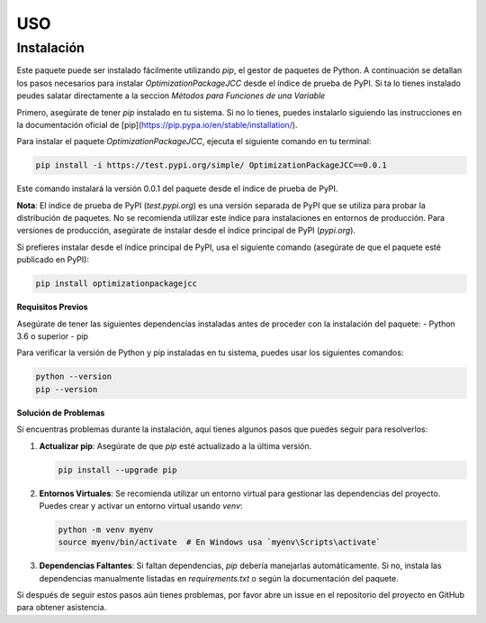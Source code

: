 USO
=====

.. _Instalación:

Instalación
------------

Este paquete puede ser instalado fácilmente utilizando `pip`, el gestor de paquetes de Python. A continuación se detallan los pasos necesarios para instalar `OptimizationPackageJCC` desde el índice de prueba de PyPI. Si ta lo tienes instalado peudes salatar directamente a la seccion `Métodos para Funciones de una Variable`

Primero, asegúrate de tener `pip` instalado en tu sistema. Si no lo tienes, puedes instalarlo siguiendo las instrucciones en la documentación oficial de [pip](https://pip.pypa.io/en/stable/installation/).

Para instalar el paquete `OptimizationPackageJCC`, ejecuta el siguiente comando en tu terminal:

.. code-block:: bash

    pip install -i https://test.pypi.org/simple/ OptimizationPackageJCC==0.0.1

Este comando instalará la versión 0.0.1 del paquete desde el índice de prueba de PyPI.

**Nota**: El índice de prueba de PyPI (`test.pypi.org`) es una versión separada de PyPI que se utiliza para probar la distribución de paquetes. No se recomienda utilizar este índice para instalaciones en entornos de producción. Para versiones de producción, asegúrate de instalar desde el índice principal de PyPI (`pypi.org`).

Si prefieres instalar desde el índice principal de PyPI, usa el siguiente comando (asegúrate de que el paquete esté publicado en PyPI):

.. code-block:: bash

    pip install optimizationpackagejcc

**Requisitos Previos**

Asegúrate de tener las siguientes dependencias instaladas antes de proceder con la instalación del paquete:
- Python 3.6 o superior
- pip

Para verificar la versión de Python y pip instaladas en tu sistema, puedes usar los siguientes comandos:

.. code-block:: bash

    python --version
    pip --version

**Solución de Problemas**

Si encuentras problemas durante la instalación, aquí tienes algunos pasos que puedes seguir para resolverlos:

1. **Actualizar pip**: Asegúrate de que `pip` esté actualizado a la última versión.
   
   .. code-block:: bash

       pip install --upgrade pip

2. **Entornos Virtuales**: Se recomienda utilizar un entorno virtual para gestionar las dependencias del proyecto. Puedes crear y activar un entorno virtual usando `venv`:

   .. code-block:: bash

       python -m venv myenv
       source myenv/bin/activate  # En Windows usa `myenv\Scripts\activate`

3. **Dependencias Faltantes**: Si faltan dependencias, `pip` debería manejarlas automáticamente. Si no, instala las dependencias manualmente listadas en `requirements.txt` o según la documentación del paquete.

Si después de seguir estos pasos aún tienes problemas, por favor abre un issue en el repositorio del proyecto en GitHub para obtener asistencia.
